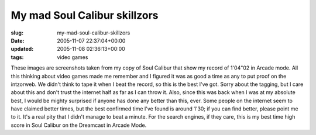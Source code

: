 My mad Soul Calibur skillzors
=============================

:slug: my-mad-soul-calibur-skillzors
:date: 2005-11-07 22:37:04+00:00
:updated: 2005-11-08 02:36:13+00:00
:tags: video games

.. thumbnail:: /images/posts/SCminutefour2_tagged.jpg
    :alt: Proof of my mad Soul Calibur skillzors
    :align: left
.. thumbnail:: /images/posts/SCminutefour_tagged.jpg
    :alt: Proof of my mad Soul Calibur skillzors
    :align: right

These images are screenshots taken from my copy of Soul Calibur that show my
record of 1'04"02 in Arcade mode. All this thinking about video games made me
remember and I figured it was as good a time as any to put proof on the
intzorweb. We didn't think to tape it when I beat the record, so this is the
best I've got. Sorry about the tagging, but I care about this and don't trust
the internet half as far as I can throw it. Also, since this was back when I
was at my absolute best, I would be mighty surprised if anyone has done any
better than this, ever. Some people on the internet seem to have claimed
better times, but the best confirmed time I've found is around 1'30; if you
can find better, please point me to it. It's a real pity that I didn't manage
to beat a minute. For the search engines, if they care, this is my best time
high score in Soul Calibur on the Dreamcast in Arcade Mode.
